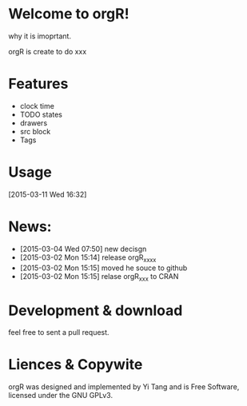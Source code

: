 
* Welcome to orgR! 

why it is imoprtant. 

orgR is create to do xxx 

* Features 
- clock time
- TODO states 
- drawers
- src block
- Tags
* Usage 
[2015-03-11 Wed 16:32]


* News:
- [2015-03-04 Wed 07:50] new decisgn  
- [2015-03-02 Mon 15:14] release orgR_xxxx
- [2015-03-02 Mon 15:15] moved he souce to github 
- [2015-03-02 Mon 15:15] relase orgR_xxx to CRAN 

* Development & download 

feel free to sent a pull request.  

* Liences & Copywite 

orgR was designed and implemented by Yi Tang and is Free Software,
licensed under the GNU GPLv3.


